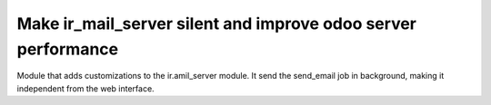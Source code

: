 
Make ir_mail_server silent and improve odoo server performance
==========================================================================================

Module that adds customizations to the ir.amil_server module.
It send the send_email job in background, making it independent from the web interface.
